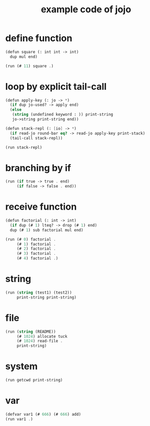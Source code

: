 #+HTML_HEAD: <link rel="stylesheet" href="http://xieyuheng.github.io/asset/css/page.css" type="text/css" media="screen" />
#+PROPERTY: tangle core.jo
#+title: example code of jojo

* define function

  #+begin_src scheme
  (defun square (: int int -> int)
    dup mul end)

  (run (# 11) square .)
  #+end_src

* loop by explicit tail-call

  #+begin_src scheme
  (defun apply-key (: jo -> *)
    (if dup jo-used? -> apply end)
    (else
     (string (undefined keyword : )) print-string
     jo->string print-string end))

  (defun stack-repl (: [io] -> *)
    (if read-jo round-bar eq? -> read-jo apply-key print-stack)
    (tail-call stack-repl))

  (run stack-repl)
  #+end_src

* branching by if

  #+begin_src scheme
  (run (if true -> true . end)
       (if false -> false . end))
  #+end_src

* receive function

  #+begin_src scheme
  (defun factorial (: int -> int)
    (if dup (# 1) lteq? -> drop (# 1) end)
    dup (# 1) sub factorial mul end)

  (run (# 0) factorial .
       (# 1) factorial .
       (# 2) factorial .
       (# 3) factorial .
       (# 4) factorial .)
  #+end_src

* string

  #+begin_src scheme
  (run (string (test1) (test2))
       print-string print-string)
  #+end_src

* file

  #+begin_src scheme
  (run (string (README))
       (# 1024) allocate tuck
       (# 1024) read-file .
       print-string)
  #+end_src

* system

  #+begin_src scheme
  (run getcwd print-string)
  #+end_src

* var

  #+begin_src scheme
  (defvar var1 (# 666) (# 666) add)
  (run var1 .)
  #+end_src
